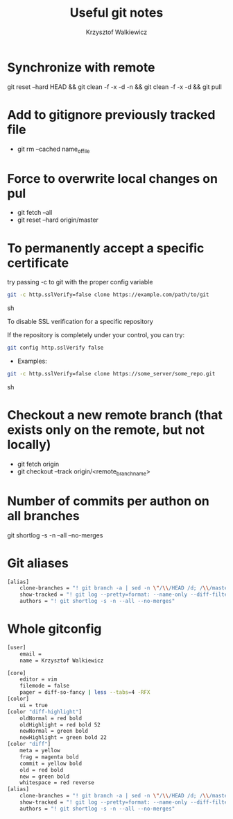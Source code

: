 #+AUTHOR: Krzysztof Walkiewicz
#+STARTUP: showall
#+LANGUAGE: en
#+TITLE: Useful git notes

* Synchronize with remote
git reset --hard HEAD && git clean -f -x -d -n && git clean -f -x -d && git pull

* Add to gitignore previously tracked file
- git rm --cached name_of_file

* Force to overwrite local changes on pul
- git fetch --all
- git reset --hard origin/master

* To permanently accept a specific certificate

try passing -c to git with the proper config variable

#+begin_src sh
git -c http.sslVerify=false clone https://example.com/path/to/git
#+end_src sh

To disable SSL verification for a specific repository

If the repository is completely under your control, you can try:

#+begin_src sh
git config http.sslVerify false
#+end_src

- Examples:

#+begin_src sh
git -c http.sslVerify=false clone https://some_server/some_repo.git
#+end_src sh

* Checkout a new remote branch (that exists only on the remote, but not locally)

- git fetch origin
- git checkout --track origin/<remote_branch_name>

* Number of commits per authon on all branches

git shortlog -s -n --all --no-merges

* Git aliases

#+begin_src sh
[alias]
	clone-branches = "! git branch -a | sed -n \"/\\/HEAD /d; /\\/master$/d; /remotes/p;\" | xargs -L1 git checkout -t"
	show-tracked = "! git log --pretty=format: --name-only --diff-filter=A | sort - | sed '/^$/d'"
	authors = "! git shortlog -s -n --all --no-merges"
#+end_src

* Whole gitconfig

#+begin_src sh
[user]
	email =
	name = Krzysztof Walkiewicz

[core]
	editor = vim
	filemode = false
	pager = diff-so-fancy | less --tabs=4 -RFX
[color]
	ui = true
[color "diff-highlight"]
	oldNormal = red bold
	oldHighlight = red bold 52
	newNormal = green bold
	newHighlight = green bold 22
[color "diff"]
	meta = yellow
	frag = magenta bold
	commit = yellow bold
	old = red bold
	new = green bold
	whitespace = red reverse
[alias]
	clone-branches = "! git branch -a | sed -n \"/\\/HEAD /d; /\\/master$/d; /remotes/p;\" | xargs -L1 git checkout -t"
	show-tracked = "! git log --pretty=format: --name-only --diff-filter=A | sort - | sed '/^$/d'"
	authors = "! git shortlog -s -n --all --no-merges"
#+end_src
